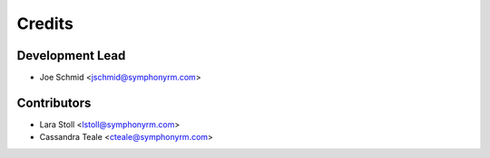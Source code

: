 =======
Credits
=======

Development Lead
----------------

* Joe Schmid <jschmid@symphonyrm.com>

Contributors
------------

* Lara Stoll <lstoll@symphonyrm.com>
* Cassandra Teale <cteale@symphonyrm.com>
